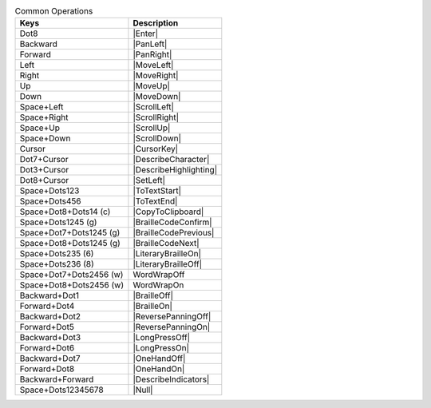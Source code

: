.. csv-table:: Common Operations
  :header: "Keys", "Description"

  "Dot8","|Enter|"
  "Backward","|PanLeft|"
  "Forward","|PanRight|"
  "Left","|MoveLeft|"
  "Right","|MoveRight|"
  "Up","|MoveUp|"
  "Down","|MoveDown|"
  "Space+Left","|ScrollLeft|"
  "Space+Right","|ScrollRight|"
  "Space+Up","|ScrollUp|"
  "Space+Down","|ScrollDown|"
  "Cursor","|CursorKey|"
  "Dot7+Cursor","|DescribeCharacter|"
  "Dot3+Cursor","|DescribeHighlighting|"
  "Dot8+Cursor","|SetLeft|"
  "Space+Dots123","|ToTextStart|"
  "Space+Dots456","|ToTextEnd|"
  "Space+Dot8+Dots14 (c)","|CopyToClipboard|"
  "Space+Dots1245 (g)","|BrailleCodeConfirm|"
  "Space+Dot7+Dots1245 (g)","|BrailleCodePrevious|"
  "Space+Dot8+Dots1245 (g)","|BrailleCodeNext|"
  "Space+Dots235 (6)","|LiteraryBrailleOn|"
  "Space+Dots236 (8)","|LiteraryBrailleOff|"
  "Space+Dot7+Dots2456 (w)","WordWrapOff"
  "Space+Dot8+Dots2456 (w)","WordWrapOn"
  "Backward+Dot1","|BrailleOff|"
  "Forward+Dot4","|BrailleOn|"
  "Backward+Dot2","|ReversePanningOff|"
  "Forward+Dot5","|ReversePanningOn|"
  "Backward+Dot3","|LongPressOff|"
  "Forward+Dot6","|LongPressOn|"
  "Backward+Dot7","|OneHandOff|"
  "Forward+Dot8","|OneHandOn|"
  "Backward+Forward","|DescribeIndicators|"
  "Space+Dots12345678","|Null|"

